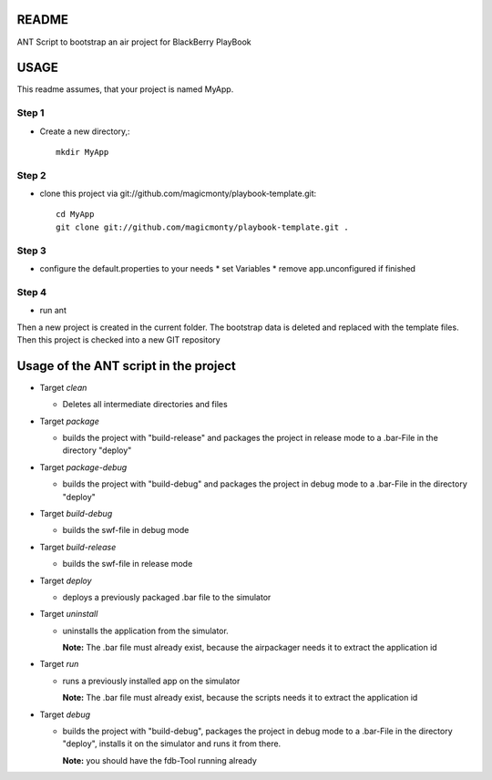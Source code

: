 ======
README
======

ANT Script to bootstrap an air project for BlackBerry PlayBook 

=====
USAGE
=====

This readme assumes, that your project is named MyApp.

Step 1
------
* Create a new directory,::

	mkdir MyApp

Step 2
------
* clone this project via git://github.com/magicmonty/playbook-template.git::

  	cd MyApp
  	git clone git://github.com/magicmonty/playbook-template.git .

Step 3
------
* configure the default.properties to your needs
  * set Variables
  * remove app.unconfigured if finished

Step 4
------
* run ant


Then a new project is created in the current folder. 
The bootstrap data is deleted and replaced with the template files.
Then this project is checked into a new GIT repository


======================================
Usage of the ANT script in the project
======================================

- Target *clean*

  - Deletes all intermediate directories and files

- Target *package*

  - builds the project with "build-release" and packages the project in release mode to a .bar-File in the directory "deploy"

- Target *package-debug*

  - builds the project with "build-debug" and packages the project in debug mode to a .bar-File in the directory "deploy"

- Target *build-debug*

  - builds the swf-file in debug mode

- Target *build-release*

  - builds the swf-file in release mode

- Target *deploy*

  - deploys a previously packaged .bar file to the simulator

- Target *uninstall*

  - uninstalls the application from the simulator.
  
    **Note:** The .bar file must already exist, because the airpackager needs it to extract the application id

- Target *run*

  - runs a previously installed app on the simulator
    
    **Note:** The .bar file must already exist, because the scripts needs it to extract the application id

- Target *debug*

  - builds the project with "build-debug", packages the project in debug mode to a .bar-File in the directory "deploy", installs it on the simulator and runs it from there.
    
    **Note:** you should have the fdb-Tool running already

